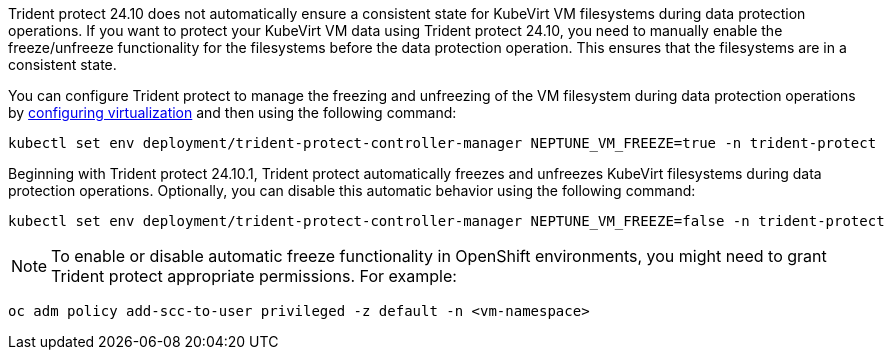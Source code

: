 Trident protect 24.10 does not automatically ensure a consistent state for KubeVirt VM filesystems during data protection operations. If you want to protect your KubeVirt VM data using Trident protect 24.10, you need to manually enable the freeze/unfreeze functionality for the filesystems before the data protection operation. This ensures that the filesystems are in a consistent state.

You can configure Trident protect to manage the freezing and unfreezing of the VM filesystem during data protection operations by link:https://docs.openshift.com/container-platform/4.16/virt/install/installing-virt.html[configuring virtualization^] and then using the following command:
[source,console]
----
kubectl set env deployment/trident-protect-controller-manager NEPTUNE_VM_FREEZE=true -n trident-protect
----

Beginning with Trident protect 24.10.1, Trident protect automatically freezes and unfreezes KubeVirt filesystems during data protection operations. Optionally, you can disable this automatic behavior using the following command:

[source,console]
----
kubectl set env deployment/trident-protect-controller-manager NEPTUNE_VM_FREEZE=false -n trident-protect
----

NOTE: To enable or disable automatic freeze functionality in OpenShift environments, you might need to grant Trident protect appropriate permissions. For example:
[source,console]
----
oc adm policy add-scc-to-user privileged -z default -n <vm-namespace>
----
